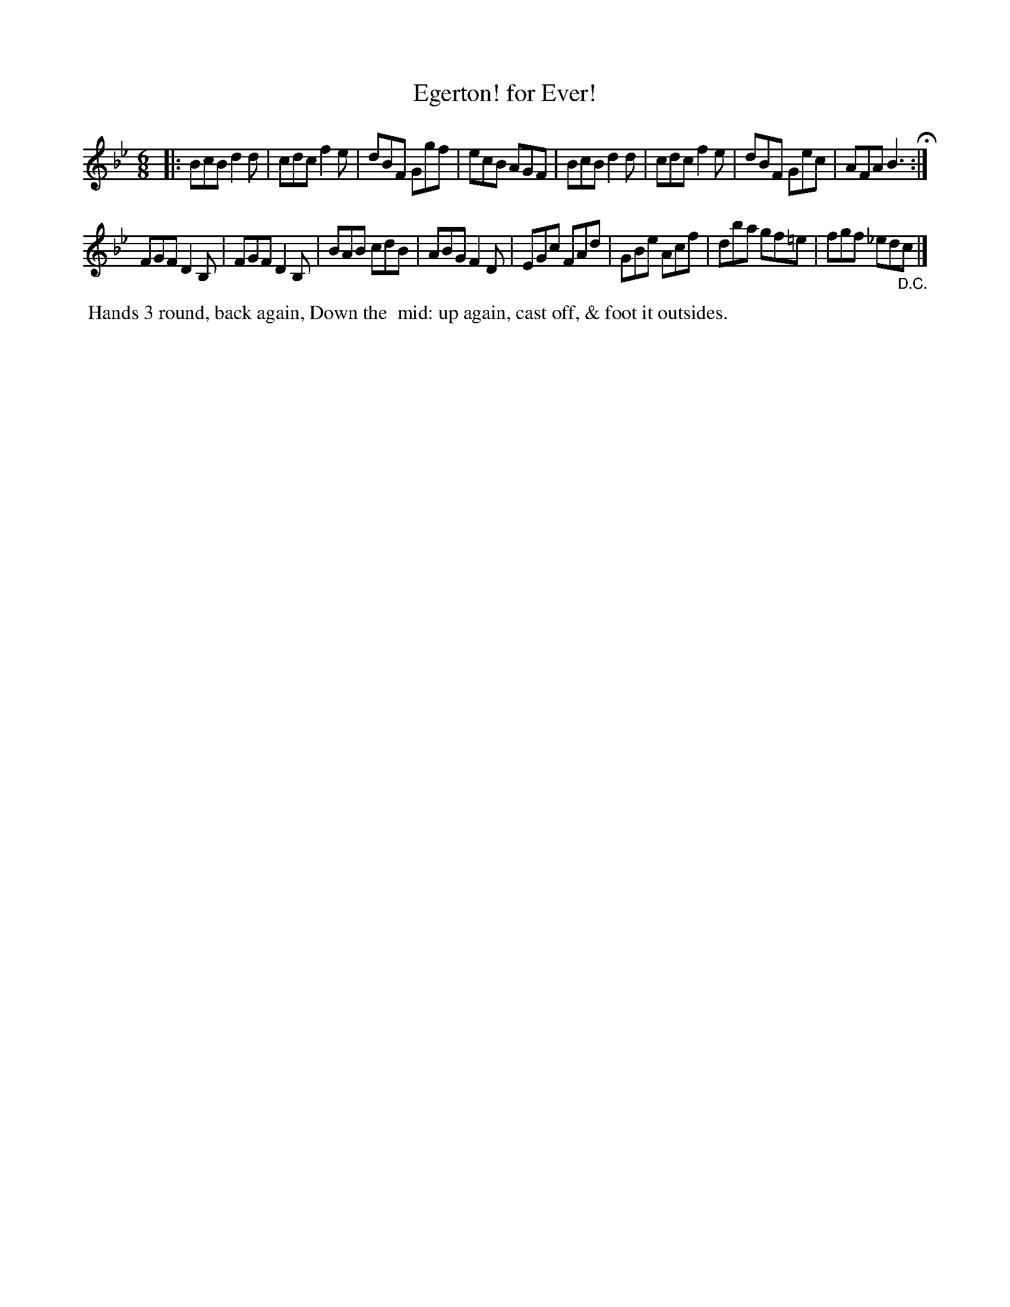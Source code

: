 X: 10
T: Egerton! for Ever!
%R: jig
B: Cahusac "Annual Collection of Twenty-four favorite Country Dances For the Year 1809", p.5 #2
F: http://imslp.org/wiki/24_Country_Dances_for_the_Year_1809_%28Various%29
F: http://javanese.imslp.info/files/imglnks/usimg/0/0d/IMSLP351863-PMLP71785-wm_cahusac_24_dances_1809.pdf
Z: 2015 by John Chambers  <jc:trillian.mit.edu>
M: 6/8
L: 1/8
K: Bb
% - - - - - - - - - - - - - - - - - - - - - - - - - - - - -
|:\
BcB d2d | cdc f2e | dBF Ggf | ecB AGF |\
BcB d2d | cdc f2e | dBF Gec | AFA B3 H:|
FGF D2B, | FGF D2B, | BAB cdB | ABG F2D |\
EGc FAd | GBe Acf | dba gf=e | fgf _ed"_D.C."c |]
% - - - - - - - - - - Dance description - - - - - - - - - -
%%begintext align
%% Hands 3 round, back again, Down the
%% mid: up again, cast off, & foot it outsides.
%%endtext
